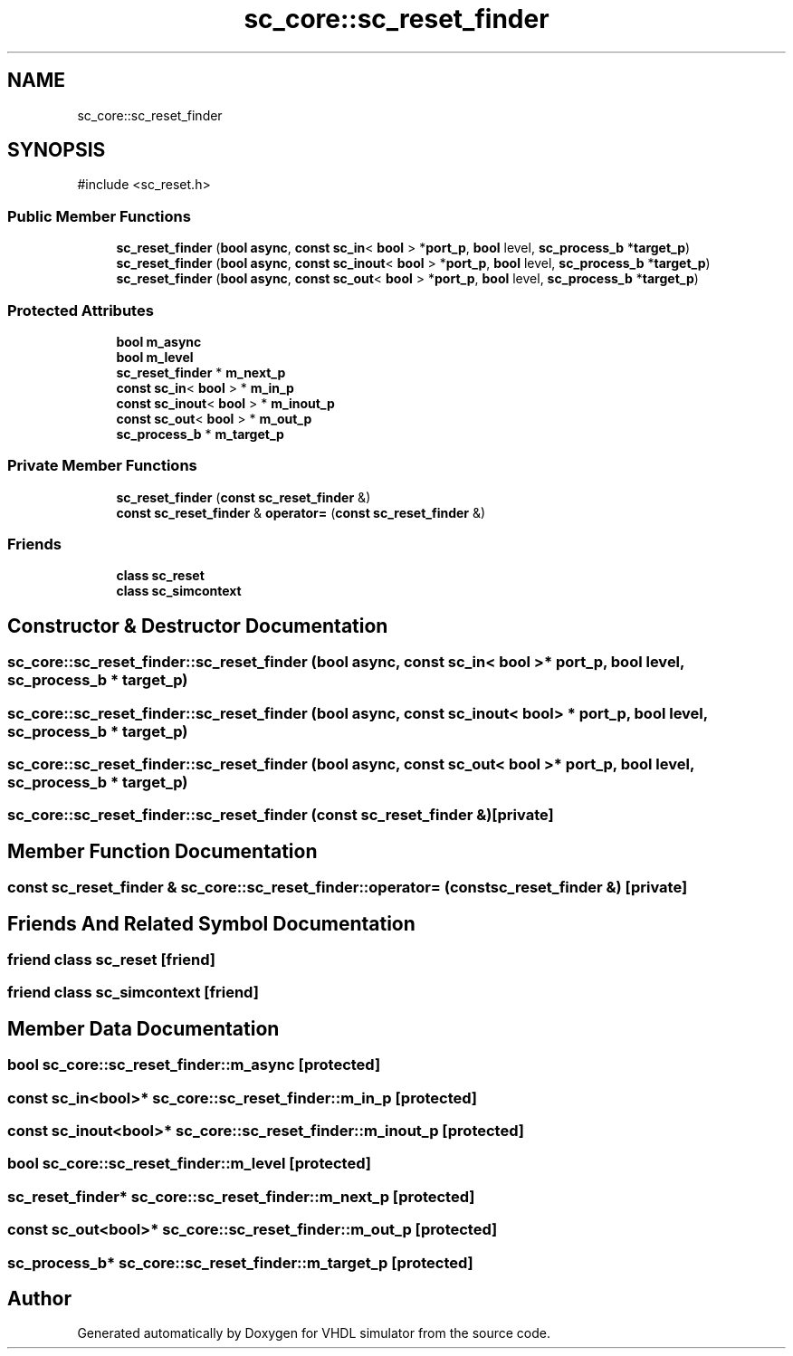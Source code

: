 .TH "sc_core::sc_reset_finder" 3 "VHDL simulator" \" -*- nroff -*-
.ad l
.nh
.SH NAME
sc_core::sc_reset_finder
.SH SYNOPSIS
.br
.PP
.PP
\fR#include <sc_reset\&.h>\fP
.SS "Public Member Functions"

.in +1c
.ti -1c
.RI "\fBsc_reset_finder\fP (\fBbool\fP \fBasync\fP, \fBconst\fP \fBsc_in\fP< \fBbool\fP > *\fBport_p\fP, \fBbool\fP level, \fBsc_process_b\fP *\fBtarget_p\fP)"
.br
.ti -1c
.RI "\fBsc_reset_finder\fP (\fBbool\fP \fBasync\fP, \fBconst\fP \fBsc_inout\fP< \fBbool\fP > *\fBport_p\fP, \fBbool\fP level, \fBsc_process_b\fP *\fBtarget_p\fP)"
.br
.ti -1c
.RI "\fBsc_reset_finder\fP (\fBbool\fP \fBasync\fP, \fBconst\fP \fBsc_out\fP< \fBbool\fP > *\fBport_p\fP, \fBbool\fP level, \fBsc_process_b\fP *\fBtarget_p\fP)"
.br
.in -1c
.SS "Protected Attributes"

.in +1c
.ti -1c
.RI "\fBbool\fP \fBm_async\fP"
.br
.ti -1c
.RI "\fBbool\fP \fBm_level\fP"
.br
.ti -1c
.RI "\fBsc_reset_finder\fP * \fBm_next_p\fP"
.br
.ti -1c
.RI "\fBconst\fP \fBsc_in\fP< \fBbool\fP > * \fBm_in_p\fP"
.br
.ti -1c
.RI "\fBconst\fP \fBsc_inout\fP< \fBbool\fP > * \fBm_inout_p\fP"
.br
.ti -1c
.RI "\fBconst\fP \fBsc_out\fP< \fBbool\fP > * \fBm_out_p\fP"
.br
.ti -1c
.RI "\fBsc_process_b\fP * \fBm_target_p\fP"
.br
.in -1c
.SS "Private Member Functions"

.in +1c
.ti -1c
.RI "\fBsc_reset_finder\fP (\fBconst\fP \fBsc_reset_finder\fP &)"
.br
.ti -1c
.RI "\fBconst\fP \fBsc_reset_finder\fP & \fBoperator=\fP (\fBconst\fP \fBsc_reset_finder\fP &)"
.br
.in -1c
.SS "Friends"

.in +1c
.ti -1c
.RI "\fBclass\fP \fBsc_reset\fP"
.br
.ti -1c
.RI "\fBclass\fP \fBsc_simcontext\fP"
.br
.in -1c
.SH "Constructor & Destructor Documentation"
.PP 
.SS "sc_core::sc_reset_finder::sc_reset_finder (\fBbool\fP async, \fBconst\fP \fBsc_in\fP< \fBbool\fP > * port_p, \fBbool\fP level, \fBsc_process_b\fP * target_p)"

.SS "sc_core::sc_reset_finder::sc_reset_finder (\fBbool\fP async, \fBconst\fP \fBsc_inout\fP< \fBbool\fP > * port_p, \fBbool\fP level, \fBsc_process_b\fP * target_p)"

.SS "sc_core::sc_reset_finder::sc_reset_finder (\fBbool\fP async, \fBconst\fP \fBsc_out\fP< \fBbool\fP > * port_p, \fBbool\fP level, \fBsc_process_b\fP * target_p)"

.SS "sc_core::sc_reset_finder::sc_reset_finder (\fBconst\fP \fBsc_reset_finder\fP &)\fR [private]\fP"

.SH "Member Function Documentation"
.PP 
.SS "\fBconst\fP \fBsc_reset_finder\fP & sc_core::sc_reset_finder::operator= (\fBconst\fP \fBsc_reset_finder\fP &)\fR [private]\fP"

.SH "Friends And Related Symbol Documentation"
.PP 
.SS "\fBfriend\fP \fBclass\fP \fBsc_reset\fP\fR [friend]\fP"

.SS "\fBfriend\fP \fBclass\fP \fBsc_simcontext\fP\fR [friend]\fP"

.SH "Member Data Documentation"
.PP 
.SS "\fBbool\fP sc_core::sc_reset_finder::m_async\fR [protected]\fP"

.SS "\fBconst\fP \fBsc_in\fP<\fBbool\fP>* sc_core::sc_reset_finder::m_in_p\fR [protected]\fP"

.SS "\fBconst\fP \fBsc_inout\fP<\fBbool\fP>* sc_core::sc_reset_finder::m_inout_p\fR [protected]\fP"

.SS "\fBbool\fP sc_core::sc_reset_finder::m_level\fR [protected]\fP"

.SS "\fBsc_reset_finder\fP* sc_core::sc_reset_finder::m_next_p\fR [protected]\fP"

.SS "\fBconst\fP \fBsc_out\fP<\fBbool\fP>* sc_core::sc_reset_finder::m_out_p\fR [protected]\fP"

.SS "\fBsc_process_b\fP* sc_core::sc_reset_finder::m_target_p\fR [protected]\fP"


.SH "Author"
.PP 
Generated automatically by Doxygen for VHDL simulator from the source code\&.

